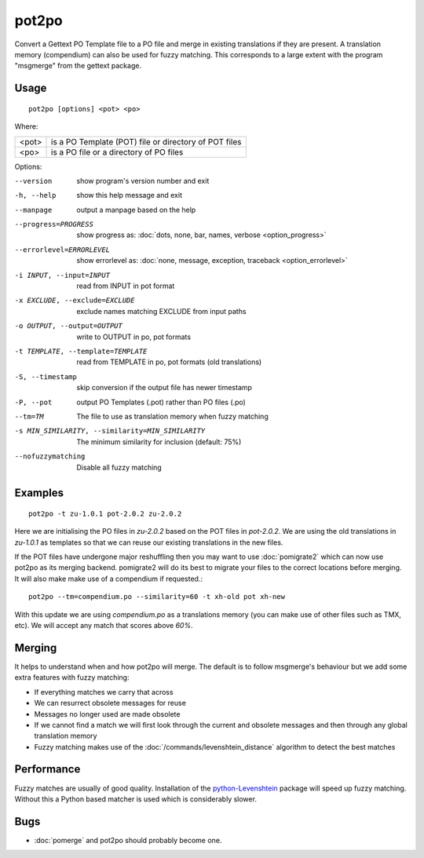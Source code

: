 
.. _pot2po:

pot2po
******

Convert a Gettext PO Template file to a PO file and merge in existing
translations if they are present. A translation memory (compendium) can also be
used for fuzzy matching. This corresponds to a large extent with the program
"msgmerge" from the gettext package.

.. _pot2po#usage:

Usage
=====

::

  pot2po [options] <pot> <po>

Where:

+--------+---------------------------------------------------------+
| <pot>  | is a PO Template (POT) file or directory of POT files   |
+--------+---------------------------------------------------------+
| <po>   | is a PO file or a directory of PO files                 |
+--------+---------------------------------------------------------+

Options:

--version            show program's version number and exit
-h, --help           show this help message and exit
--manpage            output a manpage based on the help
--progress=PROGRESS    show progress as: :doc:`dots, none, bar, names, verbose <option_progress>`
--errorlevel=ERRORLEVEL
                      show errorlevel as: :doc:`none, message, exception,
                      traceback <option_errorlevel>`
-i INPUT, --input=INPUT   read from INPUT in pot format
-x EXCLUDE, --exclude=EXCLUDE  exclude names matching EXCLUDE from input paths
-o OUTPUT, --output=OUTPUT     write to OUTPUT in po, pot formats
-t TEMPLATE, --template=TEMPLATE   read from TEMPLATE in po, pot formats (old translations)
-S, --timestamp      skip conversion if the output file has newer timestamp
-P, --pot            output PO Templates (.pot) rather than PO files (.po)
--tm=TM              The file to use as translation memory when fuzzy matching
-s MIN_SIMILARITY, --similarity=MIN_SIMILARITY   The minimum similarity for inclusion (default: 75%)
--nofuzzymatching    Disable all fuzzy matching

.. _pot2po#examples:

Examples
========

::

  pot2po -t zu-1.0.1 pot-2.0.2 zu-2.0.2

Here we are initialising the PO files in *zu-2.0.2* based on the POT files in
*pot-2.0.2*.  We are using the old translations in *zu-1.0.1* as templates so
that we can reuse our existing translations in the new files.

If the POT files have undergone major reshuffling then you may want to use
:doc:`pomigrate2` which can now use pot2po as its merging backend.  pomigrate2
will do its best to migrate your files to the correct locations before merging.
It will also make make use of a compendium if requested.::

  pot2po --tm=compendium.po --similarity=60 -t xh-old pot xh-new

With this update we are using *compendium.po* as a translations memory (you can
make use of other files such as TMX, etc).  We will accept any match that
scores above *60%*.

.. _pot2po#merging:

Merging
=======

It helps to understand when and how pot2po will merge. The default is to follow
msgmerge's behaviour but we add some extra features with fuzzy matching:

* If everything matches we carry that across
* We can resurrect obsolete messages for reuse
* Messages no longer used are made obsolete
* If we cannot find a match we will first look through the current and obsolete
  messages and then through any global translation memory
* Fuzzy matching makes use of the :doc:`/commands/levenshtein_distance`
  algorithm to detect the best matches

.. _pot2po#performance:

Performance
===========

Fuzzy matches are usually of good quality. Installation of the
`python-Levenshtein <https://pypi.python.org/pypi/python-Levenshtein>`_ package
will speed up fuzzy matching. Without this a Python based matcher is used which
is considerably slower.

.. _pot2po#bugs:

Bugs
====

* :doc:`pomerge` and pot2po should probably become one.


